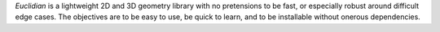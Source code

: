 *Euclidian* is a lightweight 2D and 3D geometry library with no
pretensions to be fast, or especially robust around difficult edge
cases. The objectives are to be easy to use, be quick to learn, and
to be installable without onerous dependencies.



